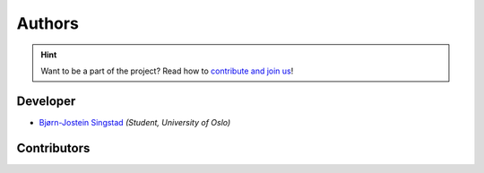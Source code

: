 Authors
==========================================


.. hint::
   Want to be a part of the project? Read how to `contribute and join us <https://neurokit2.readthedocs.io/en/latest/contributing/index.html>`_!


Developer
----------------

* `Bjørn-Jostein Singstad <https://github.com/bsingstad/>`_ *(Student, University of Oslo)*

Contributors
-------------